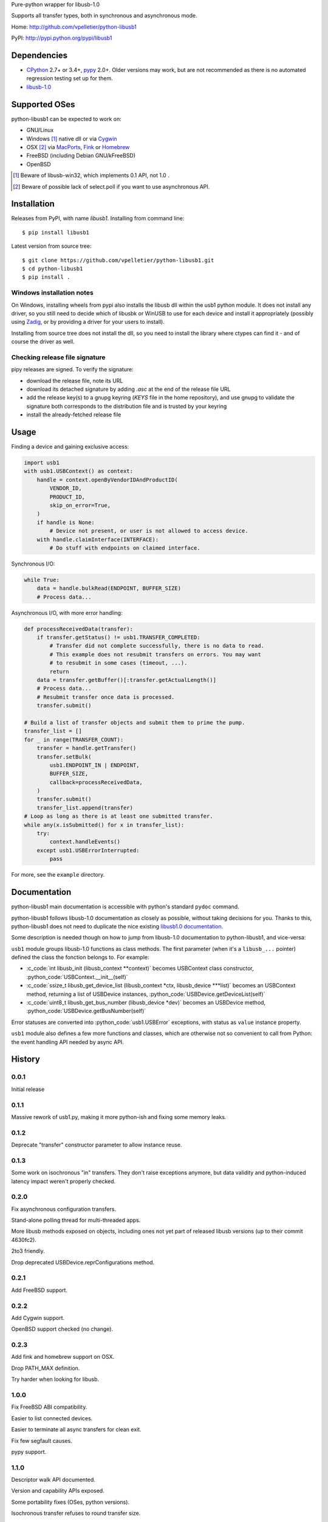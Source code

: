 Pure-python wrapper for libusb-1.0

Supports all transfer types, both in synchronous and asynchronous mode.

Home: http://github.com/vpelletier/python-libusb1

PyPI: http://pypi.python.org/pypi/libusb1

.. role:: c_code(code)
  :language: c

.. role:: python_code(code)
  :language: python

Dependencies
============

- CPython_ 2.7+ or 3.4+, pypy_ 2.0+. Older versions may work, but are not
  recommended as there is no automated regression testing set up for them.
- libusb-1.0_

Supported OSes
==============

python-libusb1 can be expected to work on:

- GNU/Linux
- Windows [#]_ native dll or via Cygwin_
- OSX [#]_ via MacPorts_, Fink_ or Homebrew_
- FreeBSD (including Debian GNU/kFreeBSD)
- OpenBSD

.. [#] Beware of libusb-win32, which implements 0.1 API, not 1.0 .

.. [#] Beware of possible lack of select.poll if you want to use asynchronous
       API.

Installation
============

Releases from PyPI, with name *libusb1*. Installing from command line::

    $ pip install libusb1

Latest version from source tree::

    $ git clone https://github.com/vpelletier/python-libusb1.git
    $ cd python-libusb1
    $ pip install .

Windows installation notes
--------------------------

On Windows, installing wheels from pypi also installs the libusb dll within the
usb1 python module. It does not install any driver, so you still need to decide
which of libusbk or WinUSB to use for each device and install it appropriately
(possibly using Zadig_, or by providing a driver for your users to install).

Installing from source tree does not install the dll, so you need to install the
library where ctypes can find it - and of course the driver as well.

Checking release file signature
-------------------------------

pipy releases are signed. To verify the signature:

- download the release file, note its URL
- download its detached signature by adding `.asc` at the end of the release
  file URL
- add the release key(s) to a gnupg keyring (`KEYS` file in the home
  repository), and use gnupg to validate the signature both corresponds to the
  distribution file and is trusted by your keyring
- install the already-fetched release file

Usage
=====

Finding a device and gaining exclusive access:

.. code:: python

    import usb1
    with usb1.USBContext() as context:
        handle = context.openByVendorIDAndProductID(
            VENDOR_ID,
            PRODUCT_ID,
            skip_on_error=True,
        )
        if handle is None:
            # Device not present, or user is not allowed to access device.
        with handle.claimInterface(INTERFACE):
            # Do stuff with endpoints on claimed interface.

Synchronous I/O:

.. code:: python

    while True:
        data = handle.bulkRead(ENDPOINT, BUFFER_SIZE)
        # Process data...

Asynchronous I/O, with more error handling:

.. code:: python

    def processReceivedData(transfer):
        if transfer.getStatus() != usb1.TRANSFER_COMPLETED:
            # Transfer did not complete successfully, there is no data to read.
            # This example does not resubmit transfers on errors. You may want
            # to resubmit in some cases (timeout, ...).
            return
        data = transfer.getBuffer()[:transfer.getActualLength()]
        # Process data...
        # Resubmit transfer once data is processed.
        transfer.submit()

    # Build a list of transfer objects and submit them to prime the pump.
    transfer_list = []
    for _ in range(TRANSFER_COUNT):
        transfer = handle.getTransfer()
        transfer.setBulk(
            usb1.ENDPOINT_IN | ENDPOINT,
            BUFFER_SIZE,
            callback=processReceivedData,
        )
        transfer.submit()
        transfer_list.append(transfer)
    # Loop as long as there is at least one submitted transfer.
    while any(x.isSubmitted() for x in transfer_list):
        try:
            context.handleEvents()
        except usb1.USBErrorInterrupted:
            pass

For more, see the ``example`` directory.

Documentation
=============

python-libusb1 main documentation is accessible with python's standard
``pydoc`` command.

python-libusb1 follows libusb-1.0 documentation as closely as possible, without
taking decisions for you. Thanks to this, python-libusb1 does not need to
duplicate the nice existing `libusb1.0 documentation`_.

Some description is needed though on how to jump from libusb-1.0 documentation
to python-libusb1, and vice-versa:

``usb1`` module groups libusb-1.0 functions as class methods. The first
parameter (when it's a ``libusb_...`` pointer) defined the class the fonction
belongs to. For example:

- :c_code:`int libusb_init (libusb_context **context)` becomes USBContext class
  constructor, :python_code:`USBContext.__init__(self)`

- :c_code:`ssize_t libusb_get_device_list (libusb_context *ctx,
  libusb_device ***list)` becomes an USBContext method, returning a
  list of USBDevice instances, :python_code:`USBDevice.getDeviceList(self)`

- :c_code:`uint8_t libusb_get_bus_number (libusb_device *dev)` becomes an
  USBDevice method, :python_code:`USBDevice.getBusNumber(self)`

Error statuses are converted into :python_code:`usb1.USBError` exceptions, with
status as ``value`` instance property.

``usb1`` module also defines a few more functions and classes, which are
otherwise not so convenient to call from Python: the event handling API needed
by async API.

History
=======

0.0.1
-----

Initial release

0.1.1
-----

Massive rework of usb1.py, making it more python-ish and fixing some
memory leaks.

0.1.2
-----

Deprecate "transfer" constructor parameter to allow instance reuse.

0.1.3
-----

Some work on isochronous "in" transfers. They don't raise exceptions anymore,
but data validity and python-induced latency impact weren't properly checked.

0.2.0
-----

Fix asynchronous configuration transfers.

Stand-alone polling thread for multi-threaded apps.

More libusb methods exposed on objects, including ones not yet part of
released libusb versions (up to their commit 4630fc2).

2to3 friendly.

Drop deprecated USBDevice.reprConfigurations method.

0.2.1
-----

Add FreeBSD support.

0.2.2
-----

Add Cygwin support.

OpenBSD support checked (no change).

0.2.3
-----

Add fink and homebrew support on OSX.

Drop PATH_MAX definition.

Try harder when looking for libusb.

1.0.0
-----

Fix FreeBSD ABI compatibility.

Easier to list connected devices.

Easier to terminate all async transfers for clean exit.

Fix few segfault causes.

pypy support.

1.1.0
-----

Descriptor walk API documented.

Version and capability APIs exposed.

Some portability fixes (OSes, python versions).

Isochronous transfer refuses to round transfer size.

Better exception handling in enumeration.

Add examples.

Better documentation.

1.2.0
-----

Wrap hotplug API.

Wrap port number API.

Wrap kernel auto-detach API.

Drop wrapper for libusb_strerror, with compatibility place-holder.

Add a few new upstream enum values.

1.3.0
-----

**Backward-incompatible change**: Enum class now affects caller's local scope,
not its global scope. This should not be of much importance, as:

- This class is probably very little used outside libusb1.py

- This class is probably mostly used at module level, where locals == globals.

  It is possible to get former behaviour by providing the new ``scope_dict``
  parameter to ``Enum`` constructor::

    SOME_ENUM = libusb1.Enum({...}, scope_dict=globals())

Improve start-up time on CPython by not importing standard ``inspect`` module.

Fix some more USBTransfer memory leaks.

Add Transfer.iterISO for more efficient isochronous reception.

1.3.1
-----

Fixed USBContext.waitForEvent.

Fix typo in USBInterfaceSetting.getClassTuple method name. Backward
compatibility preserved.

Remove globals accesses from USBDeviceHandle destructor.

Assorted documentation improvements.

1.3.2
-----

Made USBDevice instances hashable.

Relaxed licensing by moving from GPL v2+ to LGPL v2.1+, for consistency with
libusb1.

1.4.0
-----

Reduce (remove ?) the need to import libusb1 module by exposing USBError and
constants in usb1 module.

Fix libusb1.LIBUSB_ENDPOINT_ENDPOINT_MASK and
libusb1.LIBUSB_ENDPOINT_DIR_MASK naming.

Fix pydoc appearance of several USBContext methods.

Define exception classes for each error values.

1.4.1
-----

Fix wheel generation (``python3 setup.py bdist_wheel``).

1.5.0
-----

controlWrite, bulkWrite and interruptWrite now reject (with TypeError) numeric
values for ``data`` parameter.

Fix libusb1.REQUEST_TYPE_* names (were TYPE_*). Preserve backward
compatibility.

Add USBContext.getDeviceIterator method.

Rename USBContext.exit as USBContext.close for consistency with other USB*
classes. Preserve backward compatibility.

Make USBDeviceHandle.claimInterface a context manager, for easier interface
releasing.

1.5.1
-----

Introduce USBPollerThread.stop .

Fix USBDeviceHandle.getSupportedLanguageList bug when running under python 3.
While fixing this bug it was realised that this method returned ctypes objects.
This was not intended, and it now returns regular integers.

1.5.2
-----

Make USBTransfer.cancel raise specific error instances.

1.5.3
-----

Fix USBTransfer.cancel exception raising introduced in 1.5.2: it was
accidentally becomming a bound method, preventing the raise to actually
happen (in at least CPython 2.x) or raising type conversion errors (in at least
CPython 3.5.2).

1.6
---

Improve asynchronous transfer performance: (very) suboptimal code was used to
initialise asynchronous transfer buffer. As a consequence, usb1 now exposes
``bytearrays`` where it used to expose ``bytes`` or ``str`` objects.

Deprecate libusb1 module import, which should not be needed since all (?)
needed constants were re-bound to usb1 module.

Move testUSB1 module inside usb1, to eventually only expose usb1 as top-level
module.

1.6.1
-----

Fix getSupportedLanguageList.

Fix and extend get{,ASCII}StringDescriptor .

Fix iterISO and getISOBufferList.

1.6.2
-----

Fix getASCIIStringDescriptor: unlike getStringDescriptor, this returns only the
payload of the string descriptor, without its header.

1.6.3
-----

Deprecate USBPollerThread . It is mileading users for which the simple version
(a thread calling ``USBContext.handleEvents``) would be enough. And for more
advanced uses (ie, actually needing to poll non-libusb file descriptors), this
class only works reliably with epoll: kqueue (which should tehcnically work)
has a different API on python level, and poll (which has the same API as epoll
on python level) lacks the critical ability to change the set of monitored file
descriptors while a poll is already running, causing long pauses - if not
deadlocks.

1.6.4
-----

Fix asynchronous control transfers.

1.6.5
-----

Document hotplug handler limitations.

Run 2to3 when running setup.py with python3, and reduce differences with
python3.

Properly cast libusb_set_pollfd_notifiers arguments.
Fix null pointer value: POINTER(None) is the type of a pointer which may be a
null pointer, which falls back to c_void_p. But c_void_p() is an actual null
pointer.

1.6.6
-----

Expose bare string descriptors (aka string indexes) on USBDevice.

1.6.7
-----

get{,ASCII}StringDescriptor now return None for descriptor 0 instead of raising
UnicodeDecodeError. Use getSupportedLanguageList to access it.

Moved getManufacturer, getProduct and getSerialNumber to USBDeviceHandle. Kept
shortcuts for these on USBDevice.

1.7
---

get{,ASCII}StringDescriptor now return None for descriptor 0, use
getSupportedLanguageList to get its content.

getManufacturer, getProduct and getSerialNumber are now on USBDeviceHandle,
with backward-compatibility aliases on their original location.

Synchronous bulk and interrupt API exposes number of bytes sent and received
bytes even when a timeout occurs.

1.7.1
-----

usb1.__version__ is now present, managed by versioneer.

Fix an occasional segfault when closing a transfer from inside its callback
function.

1.8
---

Fix getExtra and libusb1.libusb_control_transfer_get_data .

Fix getMaxPower unit on SuperSpeed devices.

1.8.1
-----

Release process rework:

- embed libusb1 dll for easier deployment on Windows
- cryptographically signed releases

Use libusb_free_pollfds whenever available (libusb1>=1.0.20).

Fix hotplug callback destruction at context teardown.

Drop remnants of python 2.6 support code.

1.9
---

Drop USBPollerThread and deprecate libusb-lock-related USBContext API.

1.9.1
-----

Fix installation from pypi source tarball, broken in 1.8.1 .

1.9.2
-----

Windows wheels: Update bundled libusb to 1.0.24 .

Fix soure-only build when wheel is not available.

1.9.3
-----

Add support for pyinstaller.

Improve the way the windows dlls are embedded in wheels.

Fix support for python 3.10 .

Add support for homebrew on Apple M1.

1.10.0
-----

Drop python <3.4 support.

Do not load the C library on import. Allows applications to customise the
lookup logic (see `usb1.loadLibrary`).

Add LIBUSB_SPEED_SUPER_PLUS.

Better control device iterator end of life.

Fix objects escaping control from their parent.

.. _CPython: http://www.python.org/

.. _pypy: http://pypy.org/

.. _Cygwin: https://www.cygwin.com/

.. _MacPorts: https://www.macports.org/

.. _Fink: http://www.finkproject.org/

.. _Homebrew: http://brew.sh/

.. _libusb-1.0: https://github.com/libusb/libusb/wiki/

.. _libusb1.0 documentation: http://libusb.sourceforge.net/api-1.0/

.. _Zadig: https://zadig.akeo.ie/

